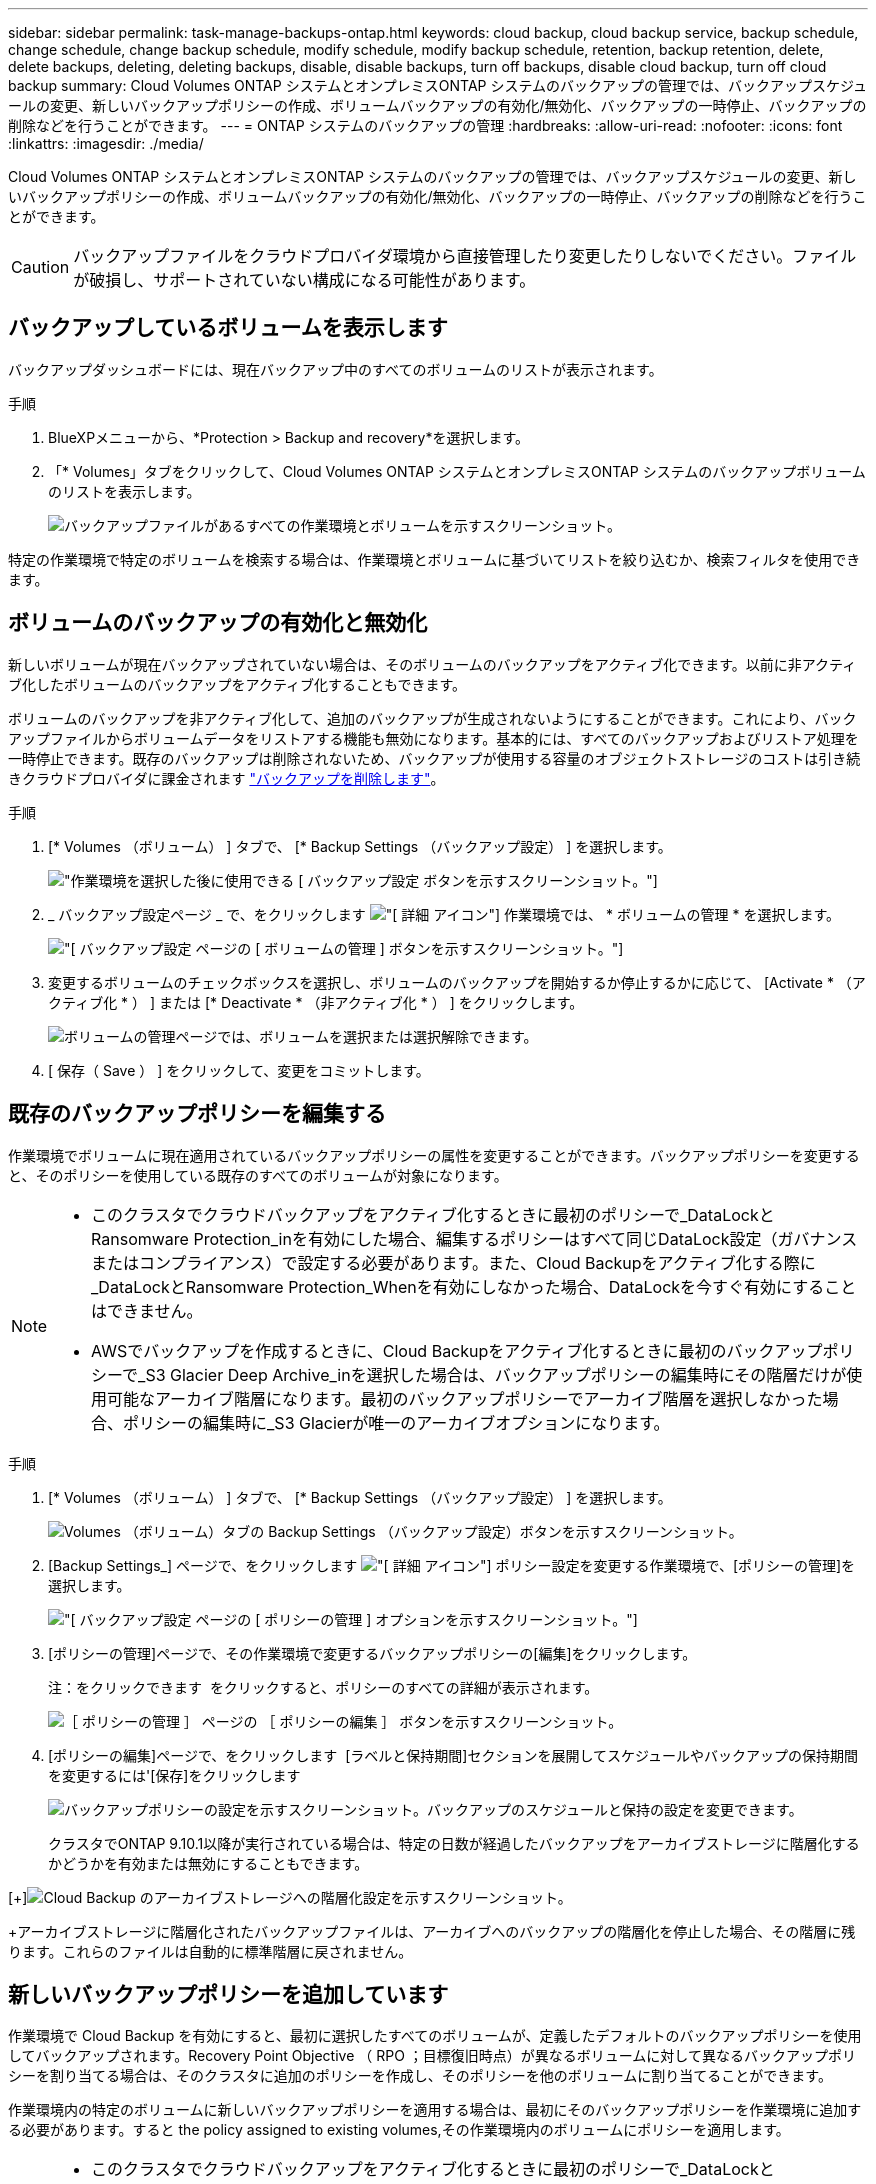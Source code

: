 ---
sidebar: sidebar 
permalink: task-manage-backups-ontap.html 
keywords: cloud backup, cloud backup service, backup schedule, change schedule, change backup schedule, modify schedule, modify backup schedule, retention, backup retention, delete, delete backups, deleting, deleting backups, disable, disable backups, turn off backups, disable cloud backup, turn off cloud backup 
summary: Cloud Volumes ONTAP システムとオンプレミスONTAP システムのバックアップの管理では、バックアップスケジュールの変更、新しいバックアップポリシーの作成、ボリュームバックアップの有効化/無効化、バックアップの一時停止、バックアップの削除などを行うことができます。 
---
= ONTAP システムのバックアップの管理
:hardbreaks:
:allow-uri-read: 
:nofooter: 
:icons: font
:linkattrs: 
:imagesdir: ./media/


[role="lead"]
Cloud Volumes ONTAP システムとオンプレミスONTAP システムのバックアップの管理では、バックアップスケジュールの変更、新しいバックアップポリシーの作成、ボリュームバックアップの有効化/無効化、バックアップの一時停止、バックアップの削除などを行うことができます。


CAUTION: バックアップファイルをクラウドプロバイダ環境から直接管理したり変更したりしないでください。ファイルが破損し、サポートされていない構成になる可能性があります。



== バックアップしているボリュームを表示します

バックアップダッシュボードには、現在バックアップ中のすべてのボリュームのリストが表示されます。

.手順
. BlueXPメニューから、*Protection > Backup and recovery*を選択します。
. 「* Volumes」タブをクリックして、Cloud Volumes ONTAP システムとオンプレミスONTAP システムのバックアップボリュームのリストを表示します。
+
image:screenshot_backup_dashboard.png["バックアップファイルがあるすべての作業環境とボリュームを示すスクリーンショット。"]



特定の作業環境で特定のボリュームを検索する場合は、作業環境とボリュームに基づいてリストを絞り込むか、検索フィルタを使用できます。



== ボリュームのバックアップの有効化と無効化

新しいボリュームが現在バックアップされていない場合は、そのボリュームのバックアップをアクティブ化できます。以前に非アクティブ化したボリュームのバックアップをアクティブ化することもできます。

ボリュームのバックアップを非アクティブ化して、追加のバックアップが生成されないようにすることができます。これにより、バックアップファイルからボリュームデータをリストアする機能も無効になります。基本的には、すべてのバックアップおよびリストア処理を一時停止できます。既存のバックアップは削除されないため、バックアップが使用する容量のオブジェクトストレージのコストは引き続きクラウドプロバイダに課金されます link:deleting-all-backup-files-for-a-volume["バックアップを削除します"]。

.手順
. [* Volumes （ボリューム） ] タブで、 [* Backup Settings （バックアップ設定） ] を選択します。
+
image:screenshot_backup_settings_button.png["作業環境を選択した後に使用できる [ バックアップ設定 ] ボタンを示すスクリーンショット。"]

. _ バックアップ設定ページ _ で、をクリックします image:screenshot_horizontal_more_button.gif["[ 詳細 ] アイコン"] 作業環境では、 * ボリュームの管理 * を選択します。
+
image:screenshot_backup_manage_volumes.png["[ バックアップ設定 ] ページの [ ボリュームの管理 ] ボタンを示すスクリーンショット。"]

. 変更するボリュームのチェックボックスを選択し、ボリュームのバックアップを開始するか停止するかに応じて、 [Activate * （アクティブ化 * ） ] または [* Deactivate * （非アクティブ化 * ） ] をクリックします。
+
image:screenshot_backup_manage_volumes_page.png["ボリュームの管理ページでは、ボリュームを選択または選択解除できます。"]

. [ 保存（ Save ） ] をクリックして、変更をコミットします。




== 既存のバックアップポリシーを編集する

作業環境でボリュームに現在適用されているバックアップポリシーの属性を変更することができます。バックアップポリシーを変更すると、そのポリシーを使用している既存のすべてのボリュームが対象になります。

[NOTE]
====
* このクラスタでクラウドバックアップをアクティブ化するときに最初のポリシーで_DataLockとRansomware Protection_inを有効にした場合、編集するポリシーはすべて同じDataLock設定（ガバナンスまたはコンプライアンス）で設定する必要があります。また、Cloud Backupをアクティブ化する際に_DataLockとRansomware Protection_Whenを有効にしなかった場合、DataLockを今すぐ有効にすることはできません。
* AWSでバックアップを作成するときに、Cloud Backupをアクティブ化するときに最初のバックアップポリシーで_S3 Glacier Deep Archive_inを選択した場合は、バックアップポリシーの編集時にその階層だけが使用可能なアーカイブ階層になります。最初のバックアップポリシーでアーカイブ階層を選択しなかった場合、ポリシーの編集時に_S3 Glacierが唯一のアーカイブオプションになります。


====
.手順
. [* Volumes （ボリューム） ] タブで、 [* Backup Settings （バックアップ設定） ] を選択します。
+
image:screenshot_backup_settings_button.png["Volumes （ボリューム）タブの Backup Settings （バックアップ設定）ボタンを示すスクリーンショット。"]

. [Backup Settings_] ページで、をクリックします image:screenshot_horizontal_more_button.gif["[ 詳細 ] アイコン"] ポリシー設定を変更する作業環境で、[ポリシーの管理]を選択します。
+
image:screenshot_backup_modify_policy.png["[ バックアップ設定 ] ページの [ ポリシーの管理 ] オプションを示すスクリーンショット。"]

. [ポリシーの管理]ページで、その作業環境で変更するバックアップポリシーの[編集]をクリックします。
+
注：をクリックできます image:button_down_caret.png[""] をクリックすると、ポリシーのすべての詳細が表示されます。

+
image:screenshot_backup_manage_policy_page_edit.png["［ ポリシーの管理 ］ ページの ［ ポリシーの編集 ］ ボタンを示すスクリーンショット。"]

. [ポリシーの編集]ページで、をクリックします image:button_down_caret.png[""] [ラベルと保持期間]セクションを展開してスケジュールやバックアップの保持期間を変更するには'[保存]をクリックします
+
image:screenshot_backup_edit_policy.png["バックアップポリシーの設定を示すスクリーンショット。バックアップのスケジュールと保持の設定を変更できます。"]

+
クラスタでONTAP 9.10.1以降が実行されている場合は、特定の日数が経過したバックアップをアーカイブストレージに階層化するかどうかを有効または無効にすることもできます。

+
ifdef::aws[]



link:reference-aws-backup-tiers.html["AWS アーカイブストレージの使用方法については、こちらをご覧ください"]。

endif::aws[]

ifdef::azure[]

link:reference-azure-backup-tiers.html["Azure アーカイブストレージの使用方法については、こちらをご覧ください"]。

endif::azure[]

[+]image:screenshot_backup_modify_policy_page2.png["Cloud Backup のアーカイブストレージへの階層化設定を示すスクリーンショット。"]

+アーカイブストレージに階層化されたバックアップファイルは、アーカイブへのバックアップの階層化を停止した場合、その階層に残ります。これらのファイルは自動的に標準階層に戻されません。



== 新しいバックアップポリシーを追加しています

作業環境で Cloud Backup を有効にすると、最初に選択したすべてのボリュームが、定義したデフォルトのバックアップポリシーを使用してバックアップされます。Recovery Point Objective （ RPO ；目標復旧時点）が異なるボリュームに対して異なるバックアップポリシーを割り当てる場合は、そのクラスタに追加のポリシーを作成し、そのポリシーを他のボリュームに割り当てることができます。

作業環境内の特定のボリュームに新しいバックアップポリシーを適用する場合は、最初にそのバックアップポリシーを作業環境に追加する必要があります。すると  the policy assigned to existing volumes,その作業環境内のボリュームにポリシーを適用します。

[NOTE]
====
* このクラスタでクラウドバックアップをアクティブ化するときに最初のポリシーで_DataLockとRansomware Protection_inを有効にした場合、追加で作成するポリシーはすべて同じDataLock設定（ガバナンスまたはコンプライアンス）で設定する必要があります。また、Cloud Backupをアクティブ化する際に_DataLockとRansomware Protection_Whenを有効にしなかった場合、DataLockを使用する新しいポリシーを作成することはできません。
* AWSでバックアップを作成する際に、Cloud Backupをアクティブ化するときに最初のバックアップポリシーで_S3 Glacier Deep Archive_inを選択した場合、その階層は、そのクラスタの今後のバックアップポリシーで使用できる唯一のアーカイブ階層になります。最初のバックアップポリシーでアーカイブ階層を選択しなかった場合、以降のポリシーでは_S3 Glacierが唯一のアーカイブオプションになります。


====
.手順
. [* Volumes （ボリューム） ] タブで、 [* Backup Settings （バックアップ設定） ] を選択します。
+
image:screenshot_backup_settings_button.png["Volumes （ボリューム）タブの Backup Settings （バックアップ設定）ボタンを示すスクリーンショット。"]

. [Backup Settings_] ページで、をクリックします image:screenshot_horizontal_more_button.gif["[ 詳細 ] アイコン"] 新しいポリシーを追加する作業環境で、 [ ポリシーの管理 ] を選択します。
+
image:screenshot_backup_modify_policy.png["[ バックアップ設定 ] ページの [ ポリシーの管理 ] オプションを示すスクリーンショット。"]

. [ ポリシーの管理 ] ページで、 [ 新しいポリシーの追加 ] をクリックします。
+
image:screenshot_backup_manage_policy_page_add.png["[ ポリシーの管理 ] ページの [ 新しいポリシーの追加 ] ボタンを示すスクリーンショット。"]

. [新しいポリシーの追加]ページで、をクリックします image:button_down_caret.png[""] [ラベルと保持期間]セクションを展開してスケジュールとバックアップの保持期間を定義するには'[保存]をクリックします
+
image:screenshot_backup_add_new_policy.png["バックアップポリシーの設定を示すスクリーンショット。バックアップスケジュールとバックアップの保持設定を追加できます。"]

+
クラスタでONTAP 9.10.1以降が実行されている場合は、特定の日数が経過したバックアップをアーカイブストレージに階層化するかどうかを有効または無効にすることもできます。

+
ifdef::aws[]



link:reference-aws-backup-tiers.html["AWS アーカイブストレージの使用方法については、こちらをご覧ください"]。

endif::aws[]

ifdef::azure[]

link:reference-azure-backup-tiers.html["Azure アーカイブストレージの使用方法については、こちらをご覧ください"]。

endif::azure[]

[+]image:screenshot_backup_modify_policy_page2.png["Cloud Backup のアーカイブストレージへの階層化設定を示すスクリーンショット。"]



== 既存のボリュームに割り当てられているポリシーを変更する

既存のボリュームに割り当てられているバックアップポリシーは、バックアップを作成する頻度を変更する場合や、保持期間を変更する場合に変更できます。

ボリュームに適用するポリシーがすでに存在している必要があります。  a new backup policy,作業環境に新しいバックアップポリシーを追加する方法を参照してください。

.手順
. [* Volumes （ボリューム） ] タブで、 [* Backup Settings （バックアップ設定） ] を選択します。
+
image:screenshot_backup_settings_button.png["作業環境を選択した後に使用できる [ バックアップ設定 ] ボタンを示すスクリーンショット。"]

. _ バックアップ設定ページ _ で、をクリックします image:screenshot_horizontal_more_button.gif["[ 詳細 ] アイコン"] ボリュームが存在する作業環境で、 * ボリュームの管理 * を選択します。
+
image:screenshot_backup_manage_volumes.png["[ バックアップ設定 ] ページの [ ボリュームの管理 ] ボタンを示すスクリーンショット。"]

. ポリシーを変更するボリュームのチェックボックスを選択し、 * ポリシーの変更 * をクリックします。
+
image:screenshot_backup_manage_volumes_page_change.png["ボリュームの管理ページでは、ボリュームを選択または選択解除できます。"]

. [Change Policy_] ページで、ボリュームに適用するポリシーを選択し、 [* ポリシーの変更 *] をクリックします。
+
image:screenshot_backup_change_policy.png["選択したボリュームに適用する新しいポリシーを選択する方法を示すスクリーンショット。"]

+

NOTE: このクラスタに対してCloud Backupをアクティブ化するときに最初のポリシーで_DataLockとRansomware Protection_inを有効にした場合、DataLockで設定されている他のポリシーしか表示されません。また、Cloud Backupをアクティブ化する際に_DataLockとRansomware Protection_Whenを有効化しなかった場合、DataLockが設定されていない他のポリシーのみが表示されます。

. [ 保存（ Save ） ] をクリックして、変更をコミットします。




== ボリュームの手動バックアップをいつでも作成できます

オンデマンドバックアップはいつでも作成することができ、ボリュームの現在の状態をキャプチャすることができます。これは、ボリュームに非常に重要な変更が行われたために、次回のスケジュールされたバックアップでそのデータが保護されるのを待たずに、現在バックアップ中ではなく現在の状態をキャプチャする場合に便利です。

バックアップ名にはタイムスタンプが含まれるため、他のスケジュールされたバックアップからオンデマンドバックアップを特定できます。

このクラスタでCloud Backupをアクティブ化するときに_DataLockとRansomware Protection_を 有効にすると、オンデマンドバックアップもDataLockで設定され、保持期間は30日になります。ランサムウェアスキャンはアドホックバックアップではサポートされていません。 link:concept-cloud-backup-policies.html#datalock-and-ransomware-protection["DataLockとランサムウェアによる保護の詳細をご確認ください"^]。

アドホックバックアップを作成する場合、ソースボリューム上にSnapshotが作成されることに注意してください。このSnapshotは通常のSnapshotスケジュールの一部ではないため、offのままになりません。バックアップの完了後に、このSnapshotをソースボリュームから手動で削除できます。これにより、このSnapshotに関連するブロックが解放されます。スナップショットの名前は'CBS-snapshot-adhoc -で始まります https://docs.netapp.com/us-en/ontap/san-admin/delete-all-existing-snapshot-copies-volume-task.html["ONTAP CLIを使用してSnapshotを削除する方法を参照してください"^]。


NOTE: オンデマンドボリュームバックアップは、データ保護ボリュームではサポートされません。

.手順
. [* Volumes （ボリューム） ] タブで、をクリックします image:screenshot_horizontal_more_button.gif["[ 詳細 ] アイコン"] ボリュームの場合は、 * 今すぐバックアップ * を選択します。
+
image:screenshot_backup_now_button.png["ボリュームを選択したあとに使用できる [ 今すぐバックアップ ] ボタンのスクリーンショット。"]



バックアップが作成されるまで、このボリュームの Backup Status 列には「 In Progress 」と表示されます。



== 各ボリュームのバックアップリストを表示します

各ボリュームに存在するすべてのバックアップファイルのリストを表示できます。このページには、ソースボリューム、デスティネーションの場所、および前回作成されたバックアップの詳細、現在のバックアップポリシー、バックアップファイルのサイズなどのバックアップの詳細が表示されます。

このページでは、次のタスクも実行できます。

* ボリュームのすべてのバックアップファイルを削除します
* ボリュームの個々のバックアップファイルを削除する
* ボリュームのバックアップレポートをダウンロードします


.手順
. [* Volumes （ボリューム） ] タブで、をクリックします image:screenshot_horizontal_more_button.gif["[ 詳細 ] アイコン"] をソースボリュームとして選択し、 * Details & Backup List * を選択します。
+
image:screenshot_backup_view_backups_button.png["1 つのボリュームで使用できる [ 詳細とバックアップリスト ] ボタンを示すスクリーンショット"]

+
すべてのバックアップファイルのリストが、ソースボリューム、デスティネーションの場所、およびバックアップの詳細とともに表示されます。

+
image:screenshot_backup_view_backups.png["単一のボリュームのすべてのバックアップファイルのリストを示すスクリーンショット。"]





== ボリュームバックアップでランサムウェアスキャンを実行する

ネットアップランサムウェア対策ソフトウェアは、バックアップファイルをスキャンして、バックアップファイルの作成時やバックアップファイルのデータのリストア時にランサムウェア攻撃の兆候を探します。また、ランサムウェア攻撃に対する保護スキャンをオンデマンドでいつでも実行して、特定のバックアップファイルのユーザビリティを確認することができます。これは、特定のボリュームでランサムウェア問題 が実行されている場合に、そのボリュームのバックアップが影響を受けないことを確認するのに役立ちます。

この機能は、ボリュームバックアップがONTAP 9.11.1以降のシステムで作成された場合、およびバックアップポリシーで_DataLockとRansomware Protection_inを有効にした場合にのみ使用できます。


NOTE: ランサムウェアスキャンを実行するには、バックアップファイルをBlueXP環境(コネクタがインストールされている環境)にダウンロードする必要があります。オンプレミスにコネクタを導入している場合、これによってクラウドプロバイダからの出力コストが増加することがあります。したがって、クラウドにConnectorを導入し、バックアップの保存先のバケットと同じリージョンに配置することを推奨します。

.手順
. [* Volumes （ボリューム） ] タブで、をクリックします image:screenshot_horizontal_more_button.gif["[ 詳細 ] アイコン"] をソースボリュームとして選択し、 * Details & Backup List * を選択します。
+
image:screenshot_backup_view_backups_button.png["1 つのボリュームで使用できる [ 詳細とバックアップリスト ] ボタンを示すスクリーンショット"]

+
すべてのバックアップファイルのリストが表示されます。

. をクリックします image:screenshot_horizontal_more_button.gif["[ 詳細 ] アイコン"] スキャンするボリュームバックアップファイルで、「*ランサムウェアスキャン*」をクリックします。
+
image:screenshot_scan_one_backup.png["ランサムウェアスキャンを単一のバックアップファイルで実行する方法を示すスクリーンショット。"]

+
Ransomware Scan列には、スキャンが進行中であることが表示されます。





== バックアップを削除する

Cloud Backup では、 1 つのバックアップファイルを削除したり、ボリュームのすべてのバックアップを削除したり、作業環境内のすべてのボリュームのすべてのバックアップを削除したりできます。すべてのバックアップを削除するのは、不要になったバックアップや、ソースボリュームを削除したあとにすべてのバックアップを削除する場合などです。

DataLockとRansomwareによる保護を使用してロックしたバックアップファイルは削除できません。ロックされたバックアップファイルを1つ以上選択した場合、UIから[削除]オプションを使用できなくなります。


CAUTION: バックアップがある作業環境またはクラスタを削除する場合は、システムを削除する前に * バックアップを削除する必要があります。システムを削除しても、 Cloud Backup はバックアップを自動的に削除しません。また、システムを削除した後でバックアップを削除するための UI で現在サポートされていません。残りのバックアップについては、引き続きオブジェクトストレージのコストが発生します。



=== 作業環境のすべてのバックアップファイルを削除する

作業環境のすべてのバックアップを削除しても、この作業環境のボリュームの以降のバックアップは無効になりません。作業環境ですべてのボリュームのバックアップの作成を停止するには、バックアップを非アクティブ化します  Cloud Backup for a working environment,ここで説明するようにします。

.手順
. [* Volumes （ボリューム） ] タブで、 [* Backup Settings （バックアップ設定） ] を選択します。
+
image:screenshot_backup_settings_button.png["作業環境を選択した後に使用できる [ バックアップ設定 ] ボタンを示すスクリーンショット。"]

. をクリックします image:screenshot_horizontal_more_button.gif["[ 詳細 ] アイコン"] すべてのバックアップを削除する作業環境で、 * すべてのバックアップを削除 * を選択します。
+
image:screenshot_delete_all_backups.png["作業環境のすべてのバックアップを削除するには、 [Delete All Backups] ボタンを選択したスクリーンショット。"]

. 確認ダイアログボックスで、作業環境の名前を入力し、 * 削除 * をクリックする。




=== ボリュームのすべてのバックアップファイルを削除する

ボリュームのすべてのバックアップを削除すると、そのボリュームの以降のバックアップも無効になります。

可能です  and disabling backups of volumes,ボリュームのバックアップの作成を再開します ［ Manage Backups （バックアップの管理） ］ ページからいつでもアクセスできます。

.手順
. [* Volumes （ボリューム） ] タブで、をクリックします image:screenshot_horizontal_more_button.gif["[ 詳細 ] アイコン"] をソースボリュームとして選択し、 * Details & Backup List * を選択します。
+
image:screenshot_backup_view_backups_button.png["1 つのボリュームで使用できる [ 詳細とバックアップリスト ] ボタンを示すスクリーンショット"]

+
すべてのバックアップファイルのリストが表示されます。

+
image:screenshot_backup_view_backups.png["単一のボリュームのすべてのバックアップファイルのリストを示すスクリーンショット。"]

. [ * アクション * > * すべてのバックアップを削除 * ] をクリックします。
+
image:screenshot_delete_we_backups.png["ボリュームのすべてのバックアップファイルを削除する方法を示すスクリーンショット。"]

. 確認ダイアログボックスで、ボリューム名を入力し、 * 削除 * をクリックします。




=== ボリュームの単一のバックアップファイルを削除する

バックアップファイルは 1 つだけ削除できます。この機能は、 ONTAP 9.8 以降のシステムでボリューム・バックアップを作成した場合にのみ使用できます。

.手順
. [* Volumes （ボリューム） ] タブで、をクリックします image:screenshot_horizontal_more_button.gif["[ 詳細 ] アイコン"] をソースボリュームとして選択し、 * Details & Backup List * を選択します。
+
image:screenshot_backup_view_backups_button.png["1 つのボリュームで使用できる [ 詳細とバックアップリスト ] ボタンを示すスクリーンショット"]

+
すべてのバックアップファイルのリストが表示されます。

+
image:screenshot_backup_view_backups.png["単一のボリュームのすべてのバックアップファイルのリストを示すスクリーンショット。"]

. をクリックします image:screenshot_horizontal_more_button.gif["[ 詳細 ] アイコン"] 削除するボリュームバックアップファイルに対して、 * 削除 * をクリックします。
+
image:screenshot_delete_one_backup.png["単一のバックアップファイルを削除する方法を示すスクリーンショット。"]

. 確認ダイアログボックスで、 * 削除 * をクリックします。




== ボリュームのバックアップ関係を削除しています

ボリュームのバックアップ関係を削除すると、新しいバックアップファイルの作成を中止してソースボリュームを削除し、既存のバックアップファイルはすべて保持する場合に、アーカイブのメカニズムを使用できます。これにより、必要に応じて、あとでソースストレージシステムからスペースを消去しながら、バックアップファイルからボリュームをリストアできるようになります。

Cloud Backupのユーザインターフェイスからソースボリュームを削除することはできません。ただし、Canvas、およびのVolume Detailsページを開くことはできます https://docs.netapp.com/us-en/cloud-manager-cloud-volumes-ontap/task-manage-volumes.html#manage-volumes["そこからボリュームを削除します"]。


NOTE: 関係を削除したあとでボリュームバックアップファイルを個別に削除することはできません。ただし、 link:task-manage-backups-ontap.html#deleting-all-backup-files-for-a-volume["ボリュームのバックアップをすべて削除します"] すべてのバックアップ・ファイルを削除する場合

.手順
. [* Volumes （ボリューム） ] タブで、 [* Backup Settings （バックアップ設定） ] を選択します。
+
image:screenshot_backup_settings_button.png["作業環境を選択した後に使用できる [ バックアップ設定 ] ボタンを示すスクリーンショット。"]

. _ バックアップ設定ページ _ で、をクリックします image:screenshot_horizontal_more_button.gif["[ 詳細 ] アイコン"] 作業環境では、 * ボリュームの管理 * を選択します。
+
image:screenshot_backup_manage_volumes.png["[ バックアップ設定 ] ページの [ ボリュームの管理 ] ボタンを示すスクリーンショット。"]

. バックアップ関係を削除するボリュームのチェックボックスを選択し、*関係の削除*をクリックします。
+
image:screenshot_delete_relationship.png["複数のボリュームのバックアップ関係を削除する方法を示すスクリーンショット。"]

. [ 保存（ Save ） ] をクリックして、変更をコミットします。


単一ボリュームのバックアップ関係は、Volumes（ボリューム）ページからも削除できます。

image:screenshot_delete_relationship_single.png["単一のボリュームのバックアップ関係を削除する方法を示すスクリーンショット。"]

各ボリュームのバックアップのリストを表示すると、「Relationship Status」が「* Relationship Deleted *」と表示されます。

image:screenshot_backup_view_no_relationship.png["ボリュームバックアップ関係の削除後に削除された関係ステータスを示すスクリーンショット。"]



== 作業環境でのCloud Backupの非アクティブ化

作業環境でCloud Backupを非アクティブ化すると、システム上の各ボリュームのバックアップが無効になり、ボリュームをリストアすることもできなくなります。既存のバックアップは削除されません。この作業環境からバックアップ・サービスの登録を解除することはありません。基本的には、すべてのバックアップおよびリストア処理を一定期間停止できます。

クラウドから引き続き課金されます が提供する容量のオブジェクトストレージコストのプロバイダ バックアップは自分以外で使用します  all backup files for a working environment,バックアップを削除します。

.手順
. [* Volumes （ボリューム） ] タブで、 [* Backup Settings （バックアップ設定） ] を選択します。
+
image:screenshot_backup_settings_button.png["作業環境を選択した後に使用できる [ バックアップ設定 ] ボタンを示すスクリーンショット。"]

. _ バックアップ設定ページ _ で、をクリックします image:screenshot_horizontal_more_button.gif["[ 詳細 ] アイコン"] バックアップを無効にする作業環境で、 * バックアップを非アクティブ化 * を選択します。
+
image:screenshot_disable_backups.png["作業環境のバックアップを非アクティブ化ボタンのスクリーンショット。"]

. 確認ダイアログボックスで、 * Deactivate * をクリックします。



NOTE: バックアップが無効になっている間は、その作業環境に対して * バックアップのアクティブ化 * ボタンが表示されます。このボタンは、作業環境でバックアップ機能を再度有効にする場合にクリックします。



== 作業環境のための Cloud Backup の登録を解除しています

バックアップ機能が不要になり、作業環境でバックアップの課金を停止する場合は、作業環境で Cloud Backup の登録を解除できます。通常、この機能は、作業環境を削除する予定で、バックアップサービスをキャンセルする場合に使用します。

この機能は、クラスタバックアップの格納先のオブジェクトストアを変更する場合にも使用できます。作業環境で Cloud Backup の登録を解除したら、新しいクラウドプロバイダ情報を使用してそのクラスタで Cloud Backup を有効にできます。

Cloud Backup の登録を解除する前に、次の手順をこの順序で実行する必要があります。

* 作業環境の Cloud Backup を非アクティブ化します
* その作業環境のバックアップをすべて削除します


登録解除オプションは、これら 2 つの操作が完了するまで使用できません。

.手順
. [* Volumes （ボリューム） ] タブで、 [* Backup Settings （バックアップ設定） ] を選択します。
+
image:screenshot_backup_settings_button.png["作業環境を選択した後に使用できる [ バックアップ設定 ] ボタンを示すスクリーンショット。"]

. _ バックアップ設定ページ _ で、をクリックします image:screenshot_horizontal_more_button.gif["[ 詳細 ] アイコン"] バックアップ・サービスの登録を解除する作業環境では、 * 登録解除 * を選択します。
+
image:screenshot_backup_unregister.png["作業環境のバックアップの登録解除ボタンのスクリーンショット。"]

. 確認ダイアログボックスで、 * 登録解除 * をクリックします。

